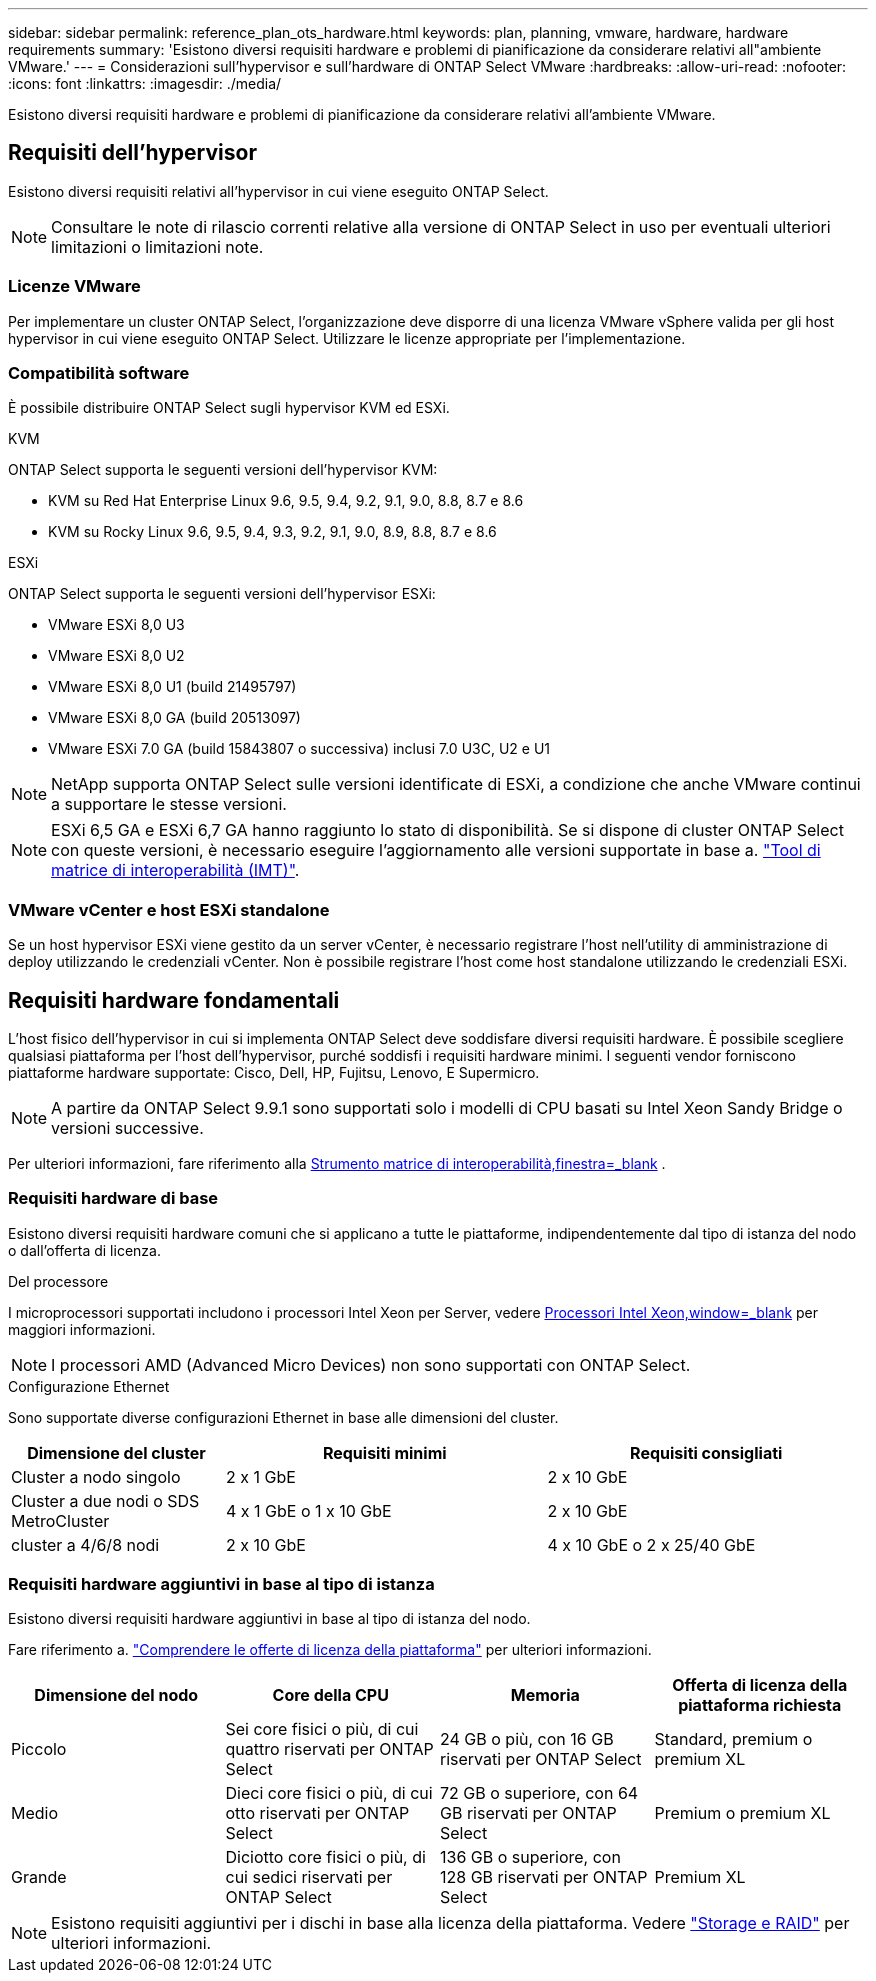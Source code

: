 ---
sidebar: sidebar 
permalink: reference_plan_ots_hardware.html 
keywords: plan, planning, vmware, hardware, hardware requirements 
summary: 'Esistono diversi requisiti hardware e problemi di pianificazione da considerare relativi all"ambiente VMware.' 
---
= Considerazioni sull'hypervisor e sull'hardware di ONTAP Select VMware
:hardbreaks:
:allow-uri-read: 
:nofooter: 
:icons: font
:linkattrs: 
:imagesdir: ./media/


[role="lead"]
Esistono diversi requisiti hardware e problemi di pianificazione da considerare relativi all'ambiente VMware.



== Requisiti dell'hypervisor

Esistono diversi requisiti relativi all'hypervisor in cui viene eseguito ONTAP Select.


NOTE: Consultare le note di rilascio correnti relative alla versione di ONTAP Select in uso per eventuali ulteriori limitazioni o limitazioni note.



=== Licenze VMware

Per implementare un cluster ONTAP Select, l'organizzazione deve disporre di una licenza VMware vSphere valida per gli host hypervisor in cui viene eseguito ONTAP Select. Utilizzare le licenze appropriate per l'implementazione.



=== Compatibilità software

È possibile distribuire ONTAP Select sugli hypervisor KVM ed ESXi.

[role="tabbed-block"]
====
.KVM
--
ONTAP Select supporta le seguenti versioni dell'hypervisor KVM:

* KVM su Red Hat Enterprise Linux 9.6, 9.5, 9.4, 9.2, 9.1, 9.0, 8.8, 8.7 e 8.6
* KVM su Rocky Linux 9.6, 9.5, 9.4, 9.3, 9.2, 9.1, 9.0, 8.9, 8.8, 8.7 e 8.6


--
.ESXi
--
ONTAP Select supporta le seguenti versioni dell'hypervisor ESXi:

* VMware ESXi 8,0 U3
* VMware ESXi 8,0 U2
* VMware ESXi 8,0 U1 (build 21495797)
* VMware ESXi 8,0 GA (build 20513097)
* VMware ESXi 7.0 GA (build 15843807 o successiva) inclusi 7.0 U3C, U2 e U1



NOTE: NetApp supporta ONTAP Select sulle versioni identificate di ESXi, a condizione che anche VMware continui a supportare le stesse versioni.


NOTE: ESXi 6,5 GA e ESXi 6,7 GA hanno raggiunto lo stato di disponibilità. Se si dispone di cluster ONTAP Select con queste versioni, è necessario eseguire l'aggiornamento alle versioni supportate in base a. https://mysupport.netapp.com/matrix["Tool di matrice di interoperabilità (IMT)"^].

--
====


=== VMware vCenter e host ESXi standalone

Se un host hypervisor ESXi viene gestito da un server vCenter, è necessario registrare l'host nell'utility di amministrazione di deploy utilizzando le credenziali vCenter. Non è possibile registrare l'host come host standalone utilizzando le credenziali ESXi.



== Requisiti hardware fondamentali

L'host fisico dell'hypervisor in cui si implementa ONTAP Select deve soddisfare diversi requisiti hardware. È possibile scegliere qualsiasi piattaforma per l'host dell'hypervisor, purché soddisfi i requisiti hardware minimi. I seguenti vendor forniscono piattaforme hardware supportate: Cisco, Dell, HP, Fujitsu, Lenovo, E Supermicro.


NOTE: A partire da ONTAP Select 9.9.1 sono supportati solo i modelli di CPU basati su Intel Xeon Sandy Bridge o versioni successive.

Per ulteriori informazioni, fare riferimento alla https://mysupport.netapp.com/matrix["Strumento matrice di interoperabilità,finestra=_blank"] .



=== Requisiti hardware di base

Esistono diversi requisiti hardware comuni che si applicano a tutte le piattaforme, indipendentemente dal tipo di istanza del nodo o dall'offerta di licenza.

.Del processore
I microprocessori supportati includono i processori Intel Xeon per Server, vedere link:https://www.intel.com/content/www/us/en/products/processors/xeon/view-all.html?Processor+Type=1003["Processori Intel Xeon,window=_blank"] per maggiori informazioni.


NOTE: I processori AMD (Advanced Micro Devices) non sono supportati con ONTAP Select.

.Configurazione Ethernet
Sono supportate diverse configurazioni Ethernet in base alle dimensioni del cluster.

[cols="2,3,3"]
|===
| Dimensione del cluster | Requisiti minimi | Requisiti consigliati 


| Cluster a nodo singolo | 2 x 1 GbE | 2 x 10 GbE 


| Cluster a due nodi o SDS MetroCluster | 4 x 1 GbE o 1 x 10 GbE | 2 x 10 GbE 


| cluster a 4/6/8 nodi | 2 x 10 GbE | 4 x 10 GbE o 2 x 25/40 GbE 
|===


=== Requisiti hardware aggiuntivi in base al tipo di istanza

Esistono diversi requisiti hardware aggiuntivi in base al tipo di istanza del nodo.

Fare riferimento a. link:concept_lic_platforms.html["Comprendere le offerte di licenza della piattaforma"] per ulteriori informazioni.

[cols="a1,a2,a2,a2"]
|===
| Dimensione del nodo | Core della CPU | Memoria | Offerta di licenza della piattaforma richiesta 


| Piccolo | Sei core fisici o più, di cui quattro riservati per ONTAP Select | 24 GB o più, con 16 GB riservati per ONTAP Select | Standard, premium o premium XL 


| Medio | Dieci core fisici o più, di cui otto riservati per ONTAP Select | 72 GB o superiore, con 64 GB riservati per ONTAP Select | Premium o premium XL 


| Grande | Diciotto core fisici o più, di cui sedici riservati per ONTAP Select | 136 GB o superiore, con 128 GB riservati per ONTAP Select | Premium XL 
|===

NOTE: Esistono requisiti aggiuntivi per i dischi in base alla licenza della piattaforma. Vedere link:reference_plan_ots_storage.html["Storage e RAID"] per ulteriori informazioni.
